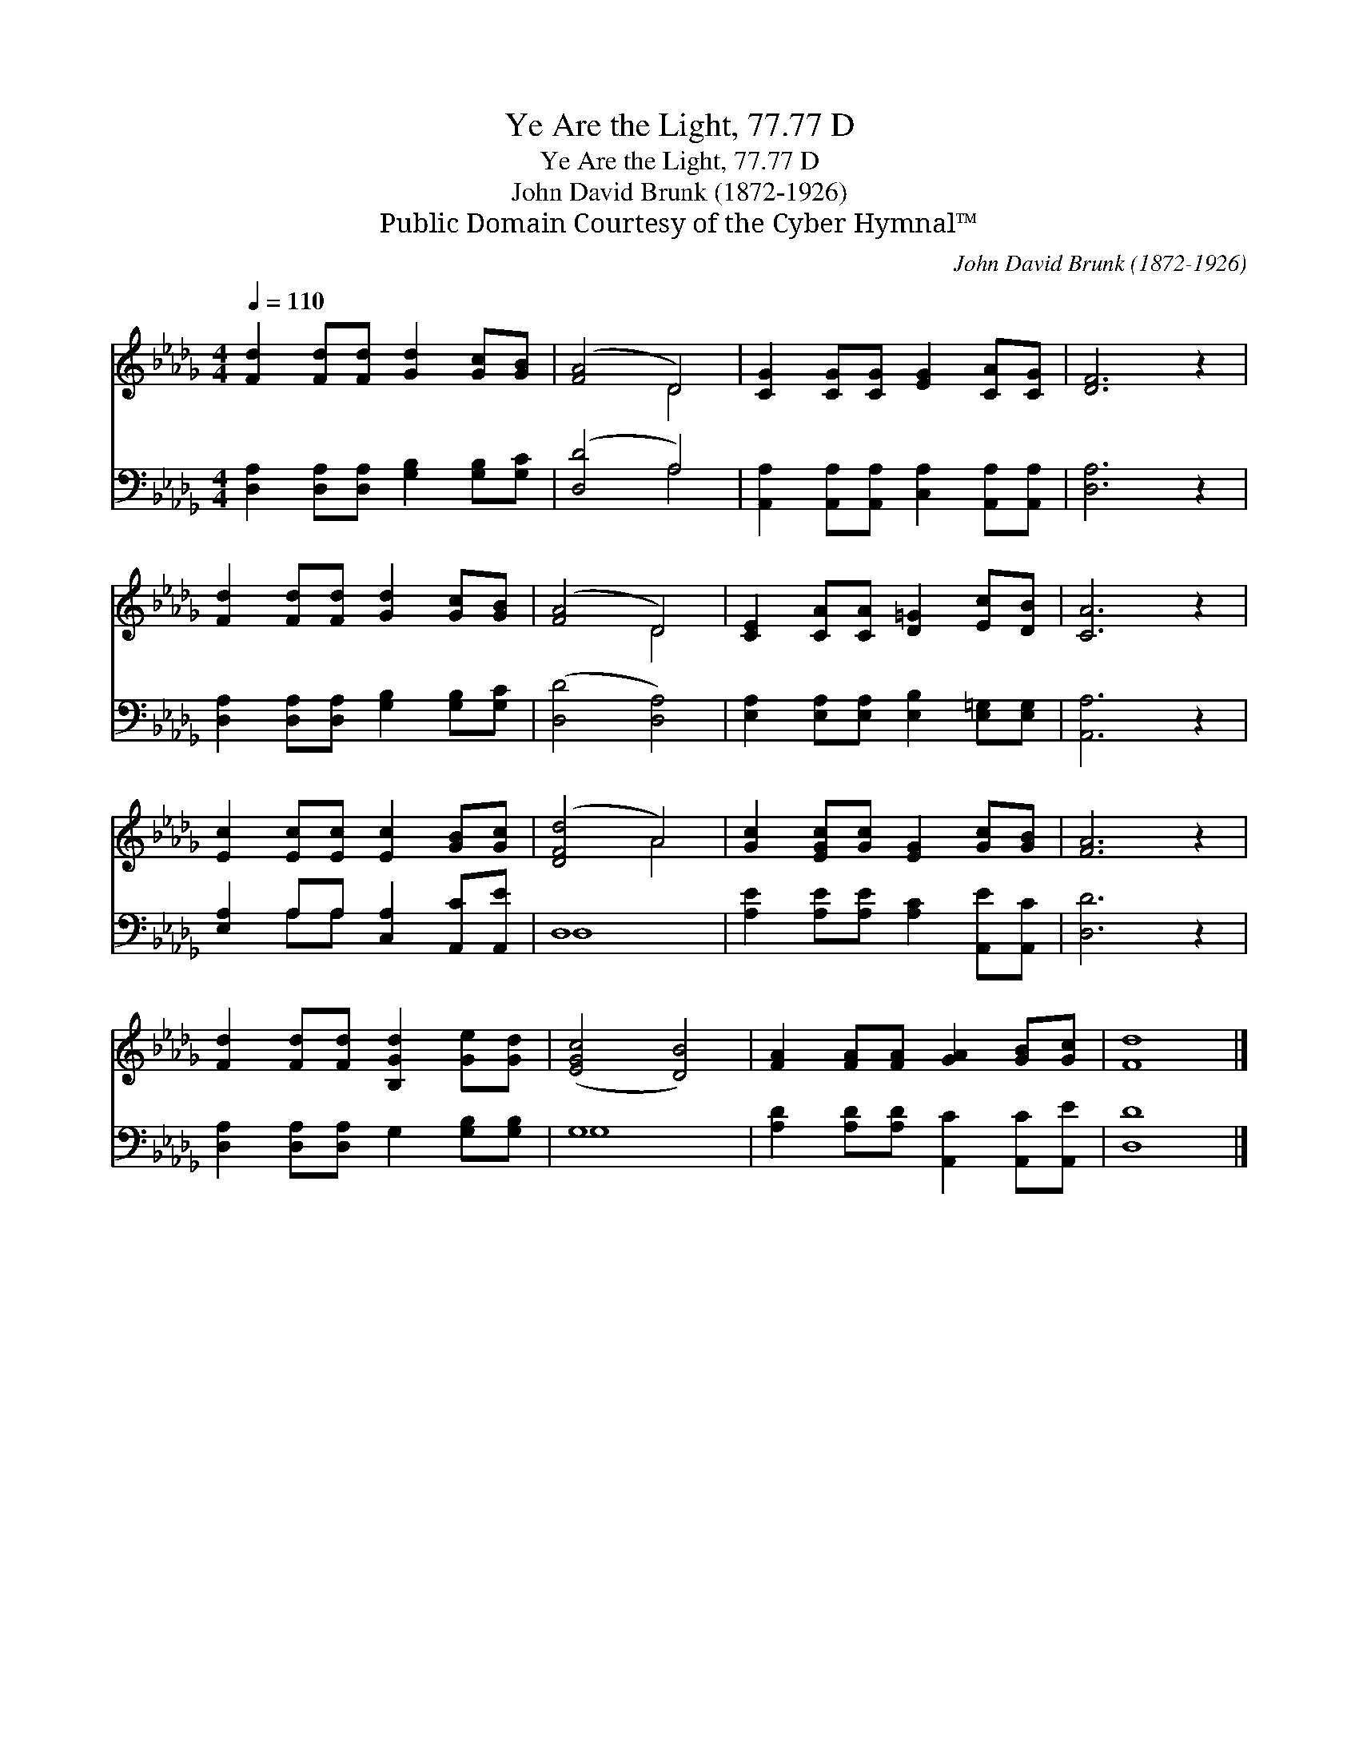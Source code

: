X:1
T:Ye Are the Light, 77.77 D
T:Ye Are the Light, 77.77 D
T:John David Brunk (1872-1926) 
T:Public Domain Courtesy of the Cyber Hymnal™
C:John David Brunk (1872-1926)
Z:Public Domain
Z:Courtesy of the Cyber Hymnal™
%%score ( 1 2 ) ( 3 4 )
L:1/8
Q:1/4=110
M:4/4
K:Db
V:1 treble 
V:2 treble 
V:3 bass 
V:4 bass 
V:1
 [Fd]2 [Fd][Fd] [Gd]2 [Gc][GB] | ([FA]4 D4) | [CG]2 [CG][CG] [EG]2 [CA][CG] | [DF]6 z2 | %4
 [Fd]2 [Fd][Fd] [Gd]2 [Gc][GB] | ([FA]4 D4) | [CE]2 [CA][CA] [D=G]2 [Ec][DB] | [CA]6 z2 | %8
 [Ec]2 [Ec][Ec] [Ec]2 [GB][Gc] | ([DFd]4 A4) | [Gc]2 [EGc][Gc] [EG]2 [Gc][GB] | [FA]6 z2 | %12
 [Fd]2 [Fd][Fd] [B,Gd]2 [Ge][Gd] | ([EGc]4 [DB]4) | [FA]2 [FA][FA] [GA]2 [GB][Gc] | [Fd]8 |] %16
V:2
 x8 | x4 D4 | x8 | x8 | x8 | x4 D4 | x8 | x8 | x8 | x4 A4 | x8 | x8 | x8 | x8 | x8 | x8 |] %16
V:3
 [D,A,]2 [D,A,][D,A,] [G,B,]2 [G,B,][G,C] | ([D,D]4 A,4) | %2
 [A,,A,]2 [A,,A,][A,,A,] [C,A,]2 [A,,A,][A,,A,] | [D,A,]6 z2 | %4
 [D,A,]2 [D,A,][D,A,] [G,B,]2 [G,B,][G,C] | ([D,D]4 [D,A,]4) | %6
 [E,A,]2 [E,A,][E,A,] [E,B,]2 [E,=G,][E,G,] | [A,,A,]6 z2 | [E,A,]2 A,A, [C,A,]2 [A,,C][A,,E] | %9
 D,8 | [A,E]2 [A,E][A,E] [A,C]2 [A,,E][A,,C] | [D,D]6 z2 | [D,A,]2 [D,A,][D,A,] G,2 [G,B,][G,B,] | %13
 G,8 | [A,D]2 [A,D][A,D] [A,,C]2 [A,,C][A,,E] | [D,D]8 |] %16
V:4
 x8 | x4 A,4 | x8 | x8 | x8 | x8 | x8 | x8 | x2 A,A, x4 | D,8 | x8 | x8 | x8 | G,8 | x8 | x8 |] %16

